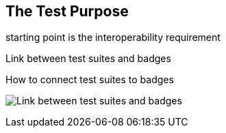 == The Test Purpose

starting point is the interoperability requirement

Link between test suites and badges

.How to connect test suites to badges 
image:images/BadgesAndTestsuites.png[Link between test suites and badges]
